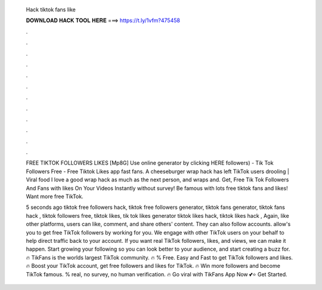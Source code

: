   Hack tiktok fans like
  
  
  
  𝐃𝐎𝐖𝐍𝐋𝐎𝐀𝐃 𝐇𝐀𝐂𝐊 𝐓𝐎𝐎𝐋 𝐇𝐄𝐑𝐄 ===> https://t.ly/1vfm?475458
  
  
  
  .
  
  
  
  .
  
  
  
  .
  
  
  
  .
  
  
  
  .
  
  
  
  .
  
  
  
  .
  
  
  
  .
  
  
  
  .
  
  
  
  .
  
  
  
  .
  
  
  
  .
  
  FREE TIKTOK FOLLOWERS LIKES [Mp8G] Use online generator by clicking HERE followers) - Tik Tok Followers Free - Free Tiktok Likes app fast fans. A cheeseburger wrap hack has left TikTok users drooling | Viral food I love a good wrap hack as much as the next person, and wraps and. Get, Free Tik Tok Followers And Fans with likes On Your Videos Instantly without survey! Be famous with lots free tiktok fans and likes! Want more free TikTok.
  
  5 seconds ago tiktok free followers hack, tiktok free followers generator, tiktok fans generator, tiktok fans hack , tiktok followers free, tiktok likes, tik tok likes generator tiktok likes hack, tiktok likes hack , Again, like other platforms, users can like, comment, and share others' content. They can also follow accounts.  allow's you to get free TikTok followers by working for you. We engage with other TikTok users on your behalf to help direct traffic back to your account. If you want real TikTok followers, likes, and views, we can make it happen. Start growing your following so you can look better to your audience, and start creating a buzz for. 🔥 TikFans is the worlds largest TikTok community. 🔥 % Free. Easy and Fast to get TikTok followers and likes. 🔥 Boost your TikTok account, get free followers and likes for TikTok. 🔥 Win more followers and become TikTok famous. % real, no survey, no human verification. 🔥 Go viral with TikFans App Now 💕⭐ Get Started.
